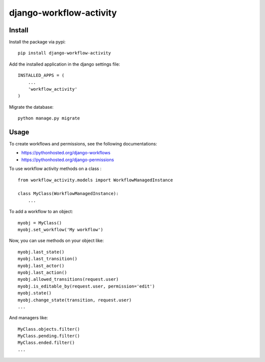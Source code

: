 django-workflow-activity
========================
.. image:: https://travis-ci.org/unistra/django-workflow-activity.svg?branch=master
    :target: https://travis-ci.org/unistra/django-workflow-activity

.. image:: https://coveralls.io/repos/unistra/django-workflow-activity/badge.svg?branch=master
    :target: https://coveralls.io/r/unistra/django-workflow-activity?branch=master

Install
-------

Install the package via pypi: ::

    pip install django-workflow-activity

Add the installed application in the django settings file: ::

    INSTALLED_APPS = (
        ...
        'workflow_activity'
    )

Migrate the database: ::

    python manage.py migrate

Usage
-----

To create workflows and permissions, see the following documentations:

- https://pythonhosted.org/django-workflows
- https://pythonhosted.org/django-permissions

To use workflow activity methods on a class : ::

    from workflow_activity.models import WorkflowManagedInstance

    class MyClass(WorkflowManagedInstance):
        ...

To add a workflow to an object: ::

    myobj = MyClass()
    myobj.set_workflow('My workflow')

Now, you can use methods on your object like: ::

    myobj.last_state()
    myobj.last_transition()
    myobj.last_actor()
    myobj.last_action()
    myobj.allowed_transitions(request.user)
    myobj.is_editable_by(request.user, permission='edit')
    myobj.state()
    myobj.change_state(transition, request.user)
    ...

And managers like: ::

    MyClass.objects.filter()
    MyClass.pending.filter()
    MyClass.ended.filter()   
    ...




